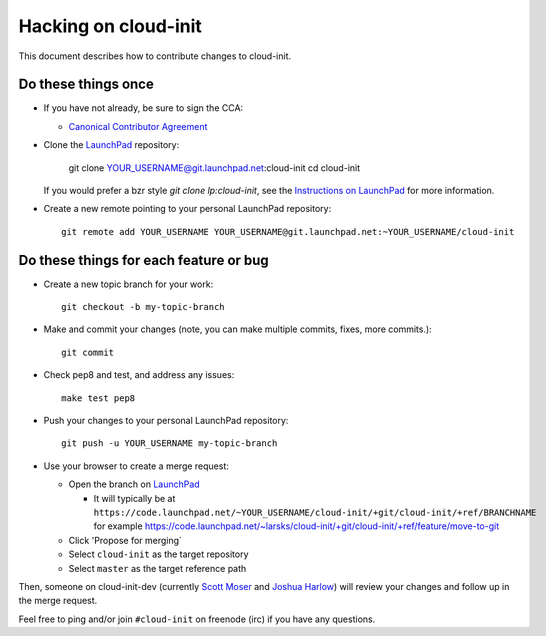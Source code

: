 =====================
Hacking on cloud-init
=====================

This document describes how to contribute changes to cloud-init.

Do these things once
--------------------

* If you have not already, be sure to sign the CCA:

  - `Canonical Contributor Agreement`_

* Clone the `LaunchPad`_ repository:

    git clone YOUR_USERNAME@git.launchpad.net:cloud-init
    cd cloud-init

  If you would prefer a bzr style `git clone lp:cloud-init`, see
  the `Instructions on LaunchPad`_ for more information.

* Create a new remote pointing to your personal LaunchPad
  repository::

    git remote add YOUR_USERNAME YOUR_USERNAME@git.launchpad.net:~YOUR_USERNAME/cloud-init

.. _Canonical Contributor Agreement: http://www.canonical.com/contributors

Do these things for each feature or bug
---------------------------------------

* Create a new topic branch for your work::

    git checkout -b my-topic-branch

.. _Instructions on launchpad: https://help.launchpad.net/Code/Git

* Make and commit your changes (note, you can make multiple commits,
  fixes, more commits.)::

    git commit

* Check pep8 and test, and address any issues::

    make test pep8

* Push your changes to your personal LaunchPad repository::

    git push -u YOUR_USERNAME my-topic-branch

* Use your browser to create a merge request:

  - Open the branch on `LaunchPad`_

    - It will typically be at
      ``https://code.launchpad.net/~YOUR_USERNAME/cloud-init/+git/cloud-init/+ref/BRANCHNAME``
      for example
      https://code.launchpad.net/~larsks/cloud-init/+git/cloud-init/+ref/feature/move-to-git

  - Click 'Propose for merging`
  - Select ``cloud-init`` as the target repository
  - Select ``master`` as the target reference path

Then, someone on cloud-init-dev (currently `Scott Moser`_ and `Joshua
Harlow`_) will review your changes and follow up in the merge request.

Feel free to ping and/or join ``#cloud-init`` on freenode (irc) if you
have any questions.

.. _Launchpad: https://launchpad.net
.. _Scott Moser: https://launchpad.net/~smoser
.. _Joshua Harlow: https://launchpad.net/~harlowja
